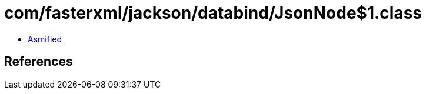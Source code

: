 = com/fasterxml/jackson/databind/JsonNode$1.class

 - link:JsonNode$1-asmified.java[Asmified]

== References

